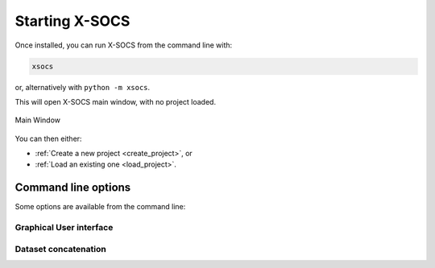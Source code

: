 .. role:: bash(code)
   :language: bash

Starting X-SOCS
===============

Once installed, you can run X-SOCS from the command line with:

.. code-block:: bash

   xsocs

or, alternatively with ``python -m xsocs``.

This will open X-SOCS main window, with no project loaded.

.. figure:: img/main_view.png
   :align: center

   Main Window

You can then either:

- :ref:`Create a new project <create_project>`, or
- :ref:`Load an existing one <load_project>`.

Command line options
--------------------

Some options are available from the command line:

.. program-output:: python -m xsocs help

Graphical User interface
++++++++++++++++++++++++

.. program-output:: python -m xsocs help gui

Dataset concatenation
+++++++++++++++++++++

.. program-output:: python -m xsocs help concat
